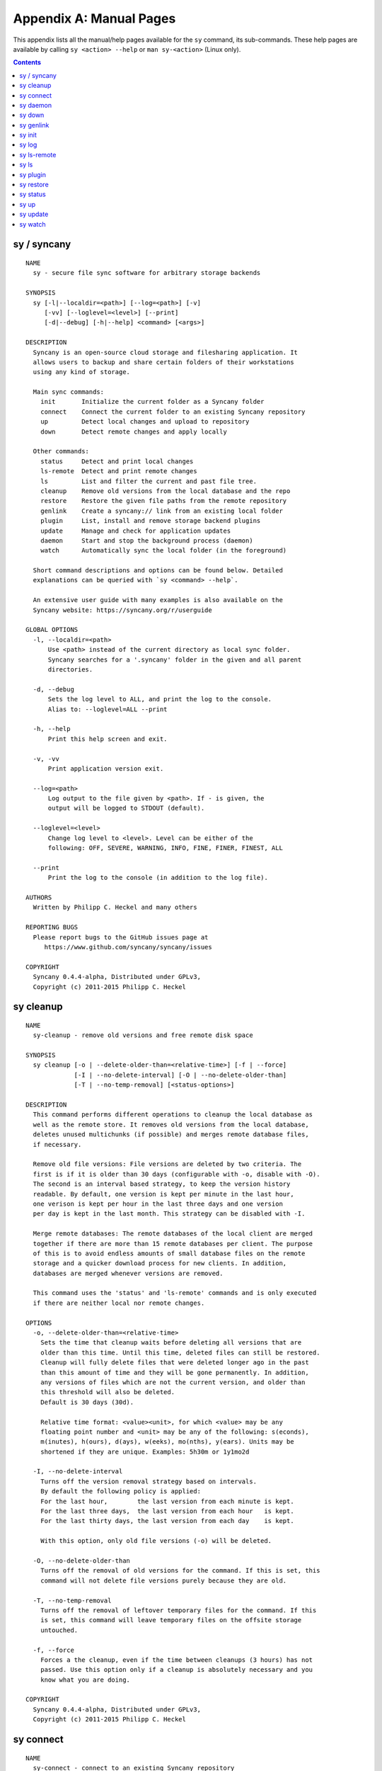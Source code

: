 Appendix A: Manual Pages
========================

This appendix lists all the manual/help pages available for the ``sy`` command, its sub-commands. These help pages are available by calling ``sy <action> --help`` or ``man sy-<action>`` (Linux only).

.. contents::

.. _man_sy:

sy / syncany
^^^^^^^^^^^^
::

	NAME
	  sy - secure file sync software for arbitrary storage backends
	  
	SYNOPSIS
	  sy [-l|--localdir=<path>] [--log=<path>] [-v]
	     [-vv] [--loglevel=<level>] [--print]
	     [-d|--debug] [-h|--help] <command> [<args>]
	  
	DESCRIPTION
	  Syncany is an open-source cloud storage and filesharing application. It
	  allows users to backup and share certain folders of their workstations
	  using any kind of storage.
	  
	  Main sync commands:
	    init       Initialize the current folder as a Syncany folder
	    connect    Connect the current folder to an existing Syncany repository
	    up         Detect local changes and upload to repository
	    down       Detect remote changes and apply locally
	    
	  Other commands:
	    status     Detect and print local changes 
	    ls-remote  Detect and print remote changes  
	    ls         List and filter the current and past file tree.
	    cleanup    Remove old versions from the local database and the repo 
	    restore    Restore the given file paths from the remote repository 
	    genlink    Create a syncany:// link from an existing local folder 
	    plugin     List, install and remove storage backend plugins
	    update     Manage and check for application updates
	    daemon     Start and stop the background process (daemon)
	    watch      Automatically sync the local folder (in the foreground)
	
	  Short command descriptions and options can be found below. Detailed 
	  explanations can be queried with `sy <command> --help`.
	  
	  An extensive user guide with many examples is also available on the
	  Syncany website: https://syncany.org/r/userguide
	
	GLOBAL OPTIONS
	  -l, --localdir=<path>
	      Use <path> instead of the current directory as local sync folder. 
	      Syncany searches for a '.syncany' folder in the given and all parent
	      directories.
	
	  -d, --debug
	      Sets the log level to ALL, and print the log to the console.
	      Alias to: --loglevel=ALL --print
	
	  -h, --help
	      Print this help screen and exit.
	
	  -v, -vv
	      Print application version exit.
	
	  --log=<path>
	      Log output to the file given by <path>. If - is given, the
	      output will be logged to STDOUT (default).
	
	  --loglevel=<level>
	      Change log level to <level>. Level can be either of the
	      following: OFF, SEVERE, WARNING, INFO, FINE, FINER, FINEST, ALL
	
	  --print
	      Print the log to the console (in addition to the log file).
	
	AUTHORS
	  Written by Philipp C. Heckel and many others
	
	REPORTING BUGS
	  Please report bugs to the GitHub issues page at
	     https://www.github.com/syncany/syncany/issues
	
	COPYRIGHT
	  Syncany 0.4.4-alpha, Distributed under GPLv3,
	  Copyright (c) 2011-2015 Philipp C. Heckel

.. _man_cleanup:

sy cleanup
^^^^^^^^^^
::

	NAME
	  sy-cleanup - remove old versions and free remote disk space  
	 
	SYNOPSIS
	  sy cleanup [-o | --delete-older-than=<relative-time>] [-f | --force]
	             [-I | --no-delete-interval] [-O | --no-delete-older-than]
	             [-T | --no-temp-removal] [<status-options>]
	            
	DESCRIPTION 
	  This command performs different operations to cleanup the local database as 
	  well as the remote store. It removes old versions from the local database,
	  deletes unused multichunks (if possible) and merges remote database files, 
	  if necessary.
	  
	  Remove old file versions: File versions are deleted by two criteria. The
	  first is if it is older than 30 days (configurable with -o, disable with -O). 
	  The second is an interval based strategy, to keep the version history 
	  readable. By default, one version is kept per minute in the last hour,
	  one verison is kept per hour in the last three days and one version
	  per day is kept in the last month. This strategy can be disabled with -I. 
	  
	  Merge remote databases: The remote databases of the local client are merged 
	  together if there are more than 15 remote databases per client. The purpose 
	  of this is to avoid endless amounts of small database files on the remote 
	  storage and a quicker download process for new clients. In addition, 
	  databases are merged whenever versions are removed.
	  
	  This command uses the 'status' and 'ls-remote' commands and is only executed
	  if there are neither local nor remote changes.
	  
	OPTIONS
	  -o, --delete-older-than=<relative-time>
	    Sets the time that cleanup waits before deleting all versions that are 
	    older than this time. Until this time, deleted files can still be restored. 
	    Cleanup will fully delete files that were deleted longer ago in the past
	    than this amount of time and they will be gone permanently. In addition,
	    any versions of files which are not the current version, and older than
	    this threshold will also be deleted.
	    Default is 30 days (30d).
	    
	    Relative time format: <value><unit>, for which <value> may be any 
	    floating point number and <unit> may be any of the following: s(econds),
	    m(inutes), h(ours), d(ays), w(eeks), mo(nths), y(ears). Units may be
	    shortened if they are unique. Examples: 5h30m or 1y1mo2d
	  
	  -I, --no-delete-interval
	    Turns off the version removal strategy based on intervals. 
	    By default the following policy is applied:
	    For the last hour,        the last version from each minute is kept.
	    For the last three days,  the last version from each hour   is kept.
	    For the last thirty days, the last version from each day    is kept.
	    
	    With this option, only old file versions (-o) will be deleted. 
	    
	  -O, --no-delete-older-than 
	    Turns off the removal of old versions for the command. If this is set, this
	    command will not delete file versions purely because they are old. 
	    
	  -T, --no-temp-removal   
	    Turns off the removal of leftover temporary files for the command. If this
	    is set, this command will leave temporary files on the offsite storage
	    untouched.   
	    
	  -f, --force
	    Forces a the cleanup, even if the time between cleanups (3 hours) has not 
	    passed. Use this option only if a cleanup is absolutely necessary and you
	    know what you are doing.
	
	COPYRIGHT
	  Syncany 0.4.4-alpha, Distributed under GPLv3,
	  Copyright (c) 2011-2015 Philipp C. Heckel

.. _man_connect:

sy connect
^^^^^^^^^^
::

	NAME
	  sy-connect - connect to an existing Syncany repository
	
	SYNOPSIS
	  sy connect <syncany-link> 
	             [-n | --add-daemon] [--password]
	
	  sy connect [-P | --plugin=<plugin>] [-o | --plugin-option=<key=value>]
	             [-n | --add-daemon] [--password]
	
	DESCRIPTION
	  This command connects to an existing remote repository and initializes
	  the local directory.
	
	  The command can be called as follows:
	
	  1. Using a syncany:// link generated by either 'init' or 'genlink',
	     the command connects to the repository given in the link. If the link
	     is encrypted, the link/repo password must be entered.
	
	  2. If no link is given, the command acts like 'init', i.e. it queries the
	     user for storage plugin and connection details of the repository to
	     connect to.
	
	  Once the repository is connected, the initialized local folder can be synced
	  with the newly created repository. The commands 'up', 'down', 'watch', etc.
	  can be used. Other clients can then be connected using the 'connect' command.
	
	OPTIONS
	  -P, --plugin=<plugin>
	    Selects a plugin to use for the repository. Local files will be synced via
	    the storage specified by this plugin.
	
	  -o, --plugin-option=<key=value> (multiple options possible)
	    Sets a plugin-specific setting in the form of a key/value pair. Each
	    plugin defines different mandatory and optional settings. At least, all
	    mandatory settings must be specified by this option. All mandatory and
	    optional settings can be listed using the 'plugin' command.
	
	  -n, --add-daemon
	    The initialized local folder is automatically added to the daemon
	    configuration for automatic synchronization if this option is used.
	    
	  --password=<password>
	    DO NOT USE THIS OPTION. Set the password to decrypt the repository.
	    This option shouldn't be used, because the password might be visible to 
	    other users or be stored in history files. 
	
	COPYRIGHT
	  Syncany 0.4.4-alpha, Distributed under GPLv3,
	  Copyright (c) 2011-2015 Philipp C. Heckel

.. _man_daemon:

sy daemon
^^^^^^^^^
::

	NAME
	  sy-daemon - starts and stops the background process (daemon)
	   
	SYNOPSIS
	  sy daemon (start|stop|reload|restart|status|force-stop)
	  
	  sy daemon list
	  
	  sy daemon add <folder-path>
	  
	  sy daemon remove (<folder-path> | <folder-index>)
	  
	DESCRIPTION 
	  This command manages the Syncany background process (aka the daemon). It can
	  start and stop the daemon, display the status and reload the daemon
	  configuration.
	  
	  With the actions `list`, `add` and `remove`, the command furthermore manages
	  the Syncany folders controlled by the daemon. Controlled folders are synced
	  automatically when the daemon is running.
	  
	  This daemon can be started with `sy daemon start`. Once it is running, all
	  registered folders are monitored for changes and remote changes are
	  automatically applied to the local folder(s). All of these actions happen
	  in the background, without the need for any intervention.
	  
	  The daemon is configured using the `daemon.xml` file  at 
	  ~/.config/syncany/daemon.xml.
	  
	OPTIONS
	  start
	    Starts the background process (if it is not already running).
	    
	  stop
	    Stops the background process (if it is running).
	    
	  reload
	    Reloads the daemon configuration without restarting the proces.
	    
	  restart
	    Stops, then starts the daemon again. 
	    
	  status
	    Displays the status and the process ID (PID) of the daemon.
	    
	  force-stop
	    Forces the process to stop. Do not use this unless absolutely necessary!
	    
	  list
	    Lists the folders managed by the daemon.
	    
	  add <folder-path>
	    Adds the given folder to the daemon configuration. The added folder will
	    be managed by the daemon after the config has been reloaded, or the
	    daemon is restarted.
	    
	  remove (<folder-path> | <folder-index>)
	    Removes the given folder from the daemon configuration. The argument can
	    either be the full path of the folder or the index of the folder (as
	    printed by the `list` action). Changes will be applied after a restart
	    of the daemon.
	    
	COPYRIGHT
	  Syncany 0.4.4-alpha, Distributed under GPLv3,
	  Copyright (c) 2011-2015 Philipp C. Heckel

.. _man_down:

sy down
^^^^^^^
::

	NAME
	  sy-down - fetch remote changes from Syncany repository and apply locally
	
	SYNOPSIS
	  sy down [-C | --conflict-strategy=<rename|ask>] [-A | --no-apply]
	  
	DESCRIPTION 
	  This command detects changes made by other clients and applies them
	  locally. If there are remote changes, the command downloads the relevant
	  metadata, evaluates which multichunks are required and then downloads them.
	  It then determines what files need to be created, moved, changed or deleted,
	  and performs these actions, if possible.
	   
	  In some cases, file conflicts may occur if the local file differs from the
	  expected file. If that happens, this command can either automatically rename
	  conflicting files and append a filename suffix, or it can ask the user what 
	  to do.
	  
	  To determine the remote changes, the 'ls-remote' command is used.
	  
	OPTIONS
	  -A, --no-apply
	    All local file system actions are skipped, i.e. the local folder will not
	    be changed. Only the new/unknown database versions will be downloaded and
	    persisted to the database.   
	    
	  -C, --conflict-strategy=<rename|ask>
	    Chooses the conflict resolve strategy if a local file does not match the 
	    expected local file (as per the local database). The conflict strategy 
	    describes the behavior of this command. 
	    
	    * The 'rename' strategy automatically renames conflicting files to a
	      conflicting file name (e.g. "Italy (Philipp's conflicted copy).txt").
	    
	    * The 'ask' strategy lets the user decide whether to keep the local file,
	      apply the remote file, or create a conflicting file (as above).
	      
	    The default strategy is 'rename'.
	    The 'ask' strategy is currently NOT implemented!  
	    
	COPYRIGHT
	  Syncany 0.4.4-alpha, Distributed under GPLv3,
	  Copyright (c) 2011-2015 Philipp C. Heckel

.. _man_genlink:

sy genlink
^^^^^^^^^^
::

	NAME
	  sy-genlink - generate Syncany link for initialized local directory
	    
	SYNOPSIS
	  sy genlink [-s | --short] [-m | --machine-readable]
	  
	DESCRIPTION 
	  This command creates a Syncany link (syncany://..) from an existing local
	  folder. The link can then be sent to someone else to connect to the
	  repository.
	  
	  Syncany links contain the connection information of the storage backend, 
	  so in case of an FTP backend, host/user/pass/etc. would be contained in 
	  a link. If the link is shared, be aware that you are giving this information
	  to the other users. 
	    
	OPTIONS
	  -s, --short
	    The generated syncany:// link will be shortened using the Syncany link
	    shortener service. This option stores the encrypted link on the Syncany
	    servers. The option does not work if the repository is not encrypted.
	    
	  -m, --machine-readable
	    Only prints the link and leaves out any explanatory text. Useful if the
	    link is used in a script.
	    
	COPYRIGHT
	  Syncany 0.4.4-alpha, Distributed under GPLv3,
	  Copyright (c) 2011-2015 Philipp C. Heckel

.. _man_init:

sy init
^^^^^^^
::

	NAME
	  sy-init - intialize local directory and create remote Syncany repository
	
	SYNOPSIS
	  sy init [-P | --plugin=<plugin>] [-o | --plugin-option=<key=value>]
	          [-E | --no-encryption] [-G | --no-compression] [-s | --short]
	          [-t | --create-target] [-a | --advanced] [-n | --add-daemon]
	          [--password]
	
	DESCRIPTION
	  This command creates a new remote repository using the specified plugin, and
	  initializes the local directory. Unless -o is set, the command is
	  interactive and queries the user for input.
	
	  Depending on the chosen plugin chosen (with -P or interactively), different
	  plugin-specific options are required or optional.
	
	  Once the 'init' command was successfully executed, the initialized local
	  folder can be synced with the newly created repository. The commands
	  'up', 'down', 'watch', etc. can be used. Other clients can then be connected
	  using the 'connect' command.
	
	OPTIONS
	  -P, --plugin=<plugin>
	    Selects a plugin to use for the repository. Local files will be synced via
	    the storage specified by this plugin. Any of the following available
	    plugins can be used: %PLUGINS%
	
	  -o, --plugin-option=<key=value> (multiple options possible)
	    Sets a plugin-specific setting in the form of a key/value pair. Each
	    plugin defines different mandatory and optional settings. At least, all
	    mandatory settings must be specified by this option. All mandatory and
	    optional settings can be listed using the 'plugin' command.
	
	  -E, --no-encryption
	    DO NOT USE THIS OPTION. Turns off the encryption for the newly created
	    remote repository. All files are stored in plaintext. No password is
	    needed for either syncany:// link, multichunk or metadata.
	
	  -G, --no-compression
	    Turns off Gzip compression for the newly created remote repository. All
	    files are stored in uncompressed form. Can increase indexing performance,
	    but will also increase transfer times and remote storage space.
	
	  -t, --create-target
	    If not existent, creates the target path on the remote storage. If this
	    option is not given, the command will fail if the target folder/path does
	    not exist.
	
	  -a, --advanced
	    Runs the interactive setup in an advanced mode, querying the user for more
	    detailed encryption options. In particular, it is possible to select the
	    available symmetric ciphers and modes of operation to encrypt the
	    repository with.
	
	  -n, --add-daemon
	    The initialized local folder is automatically added to the daemon
	    configuration for automatic synchronization if this option is used.
	    
	  -s, --short
	    The syncany:// link printed after the initialization will be shortened
	    using the Syncany link shortener service. This option stores the encrypted
	    link on the Syncany servers. The option does not work if -E is enabled.
	
	  --password=<password>
	    DO NOT USE THIS OPTION. Set the password used to encrypt the repository.
	    This option shouldn't be used, because the password might be visible to 
	    other users or be stored in history files.
	
	COPYRIGHT
	  Syncany 0.4.4-alpha, Distributed under GPLv3,
	  Copyright (c) 2011-2015 Philipp C. Heckel

.. _man_log:

sy log
^^^^^^
::

	NAME
	  sy-log - shows recent changes
	   
	SYNOPSIS
	  sy log [-x | --exclude-empty] [-n | --database-count=<count>]
	         [-s | --database-start=<index>] [-f | --file-count=<count>] 
	  
	DESCRIPTION 
	  This command displays the recent changes to the repository, grouped
	  by the corresponding database versions.
	  
	  By default, the command will display the last 10 database versions
	  and their associated files. This default value can be changed by
	  the -n parameter. The per-database file count can be changed with the
	  -f option (default is 100). To hide potentially empty database versions,
	  the -x option can be used.  
	  
	OPTIONS
	  -n, --database-count=<count>
	    Adjusts the max. number of database versions to be returned and
	    displayed by this command. If this option is not set, max. 10 
	    database versions are displayed. To return all database versions,
	    set this option to -1. 
	    
	  -s, --database-start=<index>
	    Adjusts the start index of the databases to return. In combination
	    with -n, this option can be used for pagination. If -s is not given,
	    the first -n databases will be returned. The default for -s is 0.
	    
	  -f, --file-count=<count>
	    Adjusts the max. number of changed files per database version to be
	    returned and displayed by this command. If this option is not set,
	    max. 100 files are displayed. To return all files per database version,
	    set this option to -1.     
	  
	  -x, --exclude-empty       
	    Excludes empty database version from the result. If this option is
	    not given, empty databases will be listed as '(empty)'.      
	    
	COPYRIGHT
	  Syncany 0.4.4-alpha, Distributed under GPLv3,
	  Copyright (c) 2011-2015 Philipp C. Heckel

.. _man_ls_remote:

sy ls-remote
^^^^^^^^^^^^
::

	NAME
	  sy-ls-remote - list changes on remote repository
	     
	SYNOPSIS
	  sy ls-remote 
	  
	DESCRIPTION 
	  This command compares the list of locally known remote databases with the 
	  remotely available client databases and prints new/unknown files to the 
	  console.
	    
	  This command is used by the 'down' command to detect which remote databases
	  to download and compare.
	  
	COPYRIGHT
	  Syncany 0.4.4-alpha, Distributed under GPLv3,
	  Copyright (c) 2011-2015 Philipp C. Heckel

.. _man_ls:

sy ls
^^^^^
::

	NAME
	  sy-ls - lists and filters the current and past file tree
	   
	SYNOPSIS
	  sy ls [-V | --versions] [-t | --types=<types>] [-D | --date=<date>]
	        [-r | --recursive] [-f | --full-checksums] [-g | --group]
	        [-H | --file-history] [-q | --deleted] [<path-expression>]
	  
	DESCRIPTION 
	  This command lists and filters the file tree based on the local database. 
	  The file tree selection can be performed using the following selection
	  criteria: 
	  
	  (1) Using the <path-expression>, one can select a file pattern (such as
	  `*.txt`) or sub tree (such as `subfolder/`, only with -r). (2) Using -r,
	  the command does not only list the folder relative to the 
	  <path-expression>, but to all sub trees of it. (3)  The -t option limits
	  the result set to a certain file type ('f' for files, 'd' for directories,
	  and 's' for symlinks). Types can be combined, e.g. `sy ls -tfs` selects
	  files and symlinks. (4) The -D option selects the date/time at which to
	  select the file tree, e.g. `sy ls -D20m` to select the file tree 20 minutes
	  ago or `sy ls -D2014-05-02` to select the file tree at May 2. (5) The -H
	  option can be used to select a specific file only. If the option is given,
	  the <path-expression> is interpreted as a file history identifier. (6) The
	  -q flag will display files that have been deleted from the file system.
	  
	  Using the --versions flag, the command also displays the entire version 
	  history for the selected files. Using --group, the result can be grouped by
	  the file history identifier.  
	  
	OPTIONS
	  -V, --versions
	    Select and display the entire history of the matching files instead of only
	    the last version. Useful with --group.
	  
	  -t, --types=<t|d|s>            
	    Limits the result set to a certain file type ('f' for files, 'd' for
	    directories, and 's' for symlinks). Types can be combined, e.g. 
	    `sy ls -tfs` selects files and symlinks. Default setting is 'tds'. 
	     
	  -D, --date=<relative-date|absolute-date>
	    Selects the file tree at a certain date. The date can be given as a 
	    relative date to the current time, or an absolute date in form of a 
	    timestamp.
	    
	    Absolute date format: <yy-MM-dd HH:mm:ss>
	
	    Relative date format: <value><unit>, for which <value> may be any 
	    floating point number and <unit> may be any of the following: s(econds),
	    m(inutes), h(ours), d(ays), w(eeks), mo(nths), y(ears). Units may be
	    shortened if they are unique. Examples: 5h30m or 1y1mo2d
	        
	  -H, --file-history
	    If the option is given, the <path-expression> is interpreted as a file
	    history identifier. This option can be used to select one specific
	    file history. If -H is given, -V is automatically switched on.
	 
	  -r, --recursive
	    Not only selects the folder relative to the <path-expression>, but to all
	    sub trees of it.
	    
	  -q, --deleted
	    Also selects files that have been deleted from the file system, but are
	    still kept in the database. These files can be restored using the
	    `sy restore` command. By default, deleted files are not displayed.
	    
	  -g, --group
	    Only works with --versions. Displays the file versions grouped by file
	    history.
	  
	  -f, --full-checksums
	    Displays full/long checksums instead of shortened checksums.    
	    
	  <path-expression>
	    Selects a file pattern or sub tree of the database using substring and 
	    wildcard mechanisms. The expression is applied to the relative slash-
	    separated path. The only possible wildcard is * (equivalent: ^).
	    
	    If <path-expression> does not contain a wildcard, it is interpreted as
	    prefix and extended to `<path-expression>*`. If a wildcard is present, no
	    wildcard is appended.
	    
	    Note: The Linux shell expands the * wildcard if a matching file is
	    present. Either use single quotes (e.g. '*.txt') or use ^ instead.
	    
	EXAMPLES   
	  sy ls -r subfolder/
	    Selects all file entries of the current file tree in the folder
	    'subfolder/', including for instance 'subfolder/some/other/file.txt'.
	    
	  sy ls --recursive --types=fs --date=1h30m '*.txt'
	    Selects all files and symlinks in the entire file tree that end with .txt
	    and existed one and 30 minutes hour ago. 
	    
	  sy ls --versions --group --recursive
	    Selects and displays all file versions and their file histories. 
	    This selects the entire database. Use with caution.
	    
	COPYRIGHT
	  Syncany 0.4.4-alpha, Distributed under GPLv3,
	  Copyright (c) 2011-2015 Philipp C. Heckel

.. _man_plugin:

sy plugin
^^^^^^^^^
::

	NAME
	  sy-plugin - list, install, update and remove Syncany plugins
	    
	SYNOPSIS
	  sy plugin list [-R | --remote-only] [-L | --local-only] [-s | --snapshots]
	                 [-a | --api-endpoint=<url>] [<plugin-id>]
	                 
	  sy plugin install [-s | --snapshot] [-m | --minimal-output] 
	                    (<URL> | <file> | <plugin-id>)
	
	  sy plugin update [<plugin-id>]
	  
	  sy plugin remove <plugin-id>
	            
	DESCRIPTION 
	  This command performs four different actions:
	  
	  - It lists the locally installed and remotely available plugins, including
	  version information and whether plugins can be upgraded. The 'list' action
	  connects to the Syncany host to retrieve remote plugin information. By 
	  default, only plugin releases will be listed in the result. If instead 
	  daily snapshots are desired, the -s option can be used.
	  
	  - It installs new plugins from either a given URL or a local file. URL and
	  local file must point to a valid Syncany plugin JAR file to be installable.
	  If <plugin-id> is given, the command will connect to the Syncany host and
	  download the desired plugin from there. If instead of the release version 
	  the daily snapshot shall be installed, the -s option can be used.
	    
	  Plugins installed by the 'install' action will be copied to the Syncany
	  user directory. On Unix-based systems, this directory is located at
	  ~/.config/syncany/plugins, and on Windows at %AppData%\Syncany\plugins. 
	    
	  - It updates plugins by removing and re-installing them from the Syncany
	  host (if they are updatable). Plugins are updatable if they are out-of-date
	  and are not 'Global' plugins.
	
	  - It removes locally installed plugins from the user's local plugin
	  directory. Only plugins installed by the 'install' action can be removed.
	  The plugins shipped with Syncany (e.g. the 'local' plugin) cannot be 
	  removed.
	    
	ACIONS
	  The following actions are available within the 'plugin' command:
	  
	  list [<args>] [<plugin-id>]
	    Lists locally installed plugins and/or remotely available plugins 
	    on api.syncany.org. If <plugin-id> is given, the result list will
	    be shortened to the selected plugin.
	    
	    -R, --remote-only
	      Turns off local plugin discovery. In particular, the result list will 
	      not include any information about the locally installed plugins.
	      Instead only remotely available plugins will be listed. Cannot be used
	      in combination with -L. 
	      
	    -L, --local-only              
	      Turns off remote plugin discovery. Contrary to -R, the result list will 
	      only include information about the locally installed plugins, and no 
	      information about remote plugins. The Syncany host will not be queried.
	      Cannot be used in combination with -R.
	      
	    -s, --snapshots               
	      Instead of listing only plugin release versions (default), the result 
	      list will also include daily snapshots (if newer snapshots exist).
	      
	    -a, --api-endpoint=<url>
	      Selects the API endpoint to query for remote plugins. If not given,
	      the default endpoint URL will be used (https://api.syncany.org/v3).
	    
	  install [<args>] (<URL> | <file> | <plugin-id>) 
	    Installs a plugin from an arbitrary URL, local file or from the 
	    available plugins on api.syncany.org (with a plugin identifier).
	    
	    -s, --snapshot
	      Installs the daily snapshot instead of the release version. Only if
	      <plugin-id> is given. Not for <URL> or <file>.
	            
	    -m, --minimal-output
	      Reduces the output of the command to "OK" or "NOK" instead of reporting
	      detailed progress and download URLs.   
	
	  update [<plugin-id>]
	    Updates the plugin with the plugin identifier <plugin-id> or updates all
	    updatable plugins if no identifier is given. Plugins can only be updated
	    if they are newer than the installed version and if they are 'User'
	    plugins (and not 'Global' plugins). Plugins will be downloaded from
	    api.syncany.org.
	
	  remove <plugin-id>
	    Uninstalls a plugin entirely (removes the JAR file). This action can
	    only be used for plugins that were installed by the user, and not for
	    system-wide plugins.    
	
	COPYRIGHT
	  Syncany 0.4.4-alpha, Distributed under GPLv3,
	  Copyright (c) 2011-2015 Philipp C. Heckel

.. _man_restore:

sy restore
^^^^^^^^^^
::

	NAME
	  sy-restore - restore old or deleted files
	   
	SYNOPSIS
	  sy restore [-r | --revision=<revision>] [-t | --target=<filename>]
	             <file-identifier>
	  
	DESCRIPTION 
	  This command restores old or deleted files from the remote storage.
	  
	  As long as a file is known to the local database and the corresponding
	  chunks are available on the remote storage, it can be restored using this
	  command. The command downloads the required chunks and assembles the file.
	  
	  If no target revision is given with -r, the last version is restored. To 
	  select a revision to restore, the `sy ls` command can be used.   
	  
	OPTIONS
	  -r, --revision=<revision>
	    Selects a certain revision/version to restore. If no revision is given,
	    the last revision is used.
	  
	  -t, --target=<file>            
	    Defines the target output filename to restore the file to. If this option 
	    is not given, the default filename is the filename of the restored file
	    version, appended with a "restored" suffix. All folders given in the
	    target filename will be created.
	    
	  <file-identifier>
	   Identifier of the file history as printed by the `sy ls` command. The 
	   file identifier and a revision/version number uniquely identify a single
	   version of a file at a certain point in time. The identifier can be 
	   abbreviated if it is unique in the database.   
	   
	EXAMPLES   
	  sy restore 3168ab663e
	    Restores the last version of the file with identifier 3168ab663e. If the
	    database knows three versions of this file, the second file will be
	    restored. Assuming that the original filename was 'folder/file.txt', the
	    target filename will be 'folder/file (restored).txt'. If 'folder' does not
	    exist, it will be created.
	    
	  sy restore --revision=1 --target=restored-file.txt 3168ab663e
	    Restores version 1 of the file with the identifier 3168ab663e to the 
	    target file 'restored-file.txt'. If this file exists, an error will be
	    thrown.
	    
	COPYRIGHT
	  Syncany 0.4.4-alpha, Distributed under GPLv3,
	  Copyright (c) 2011-2015 Philipp C. Heckel

.. _man_status:

sy status
^^^^^^^^^
::

	NAME
	  sy-status - list new and changed files in local Syncany folder
	    
	SYNOPSIS
	  sy status [-f | --force-checksum] [-D | --no-delete]
	  
	DESCRIPTION
	  This command compares the local file tree on the disk with the local
	  database and detects local changes. These changes are printed to the
	  console.
	  
	  Local changes are detected using the last modified date and the file size
	  of a file. If they match the local database, the command assumes that the
	  content has not changed (no checksum comparison). If -f is enabled, the
	  checksum is additionally compared.
	  
	  This command is used by the 'up' command to detect local changes.
	  
	OPTIONS
	  -f, --force-checksum
	    Enforces this command to compare files by checksum, not by file size
	    and last modified date only. This option is particularly useful if
	    files are modified in-place very often (last modified date and size
	    do not change). For large local folders, this option can tremendously
	    decrease the performance of this command and increase I/O significantly.
	
	  -D, --no-delete
	    With this option, this command will not list locally deleted files. If
	    used with the 'up' command, these changes will not be uploaded.
	    
	COPYRIGHT
	  Syncany 0.4.4-alpha, Distributed under GPLv3,
	  Copyright (c) 2011-2015 Philipp C. Heckel

.. _man_up:

sy up
^^^^^
::

	NAME
	  sy-up - uploads changes in local Syncany folder to remote repository
	   
	SYNOPSIS
	  sy up [-R | --no-resume] [<status-options>]
	  
	DESCRIPTION 
	  This command detects changes in the local folder, indexes new files and 
	  uploads changes to the remote repository. If there are local changes, the
	  command determines what has changed, packages these changes in new 
	  multichunks, and uploads them to the remote storage alongside with a delta
	  metadata database.  
	  
	  To determine the local changes, the 'status' command is used. All options
	  of the 'status' command can also be used in this command.
	  
	  If there are no local changes, the 'up' command will not upload anything -
	  no multichunks and no metadata.
	  
	  If this command is interrupted during the upload phase, it will try to resume
	  the upload unless -R is given. An interrupted upload can only be resumed if
	  the last 'up' failed and no 'down' or 'cleanup' has been done since then.
	  
	OPTIONS
	  -R, --no-resume
	    With this option, 'up' will not attempt to resume a locally stored
	    transaction. Without this option, an interrupted upload will be resumed.
	
	  All arguments of the 'status' command can be used.
	 
	COPYRIGHT
	  Syncany 0.4.4-alpha, Distributed under GPLv3,
	  Copyright (c) 2011-2015 Philipp C. Heckel

.. _man_update:

sy update
^^^^^^^^^
::

	NAME
	  sy-update - Manages application updates
	    
	SYNOPSIS
	  sy update check [-s | --snapshots] [-a | --api-endpoint=<url>]                 
	            
	DESCRIPTION 
	  This command manages updates of the application. It currently only 
	  performs update checks, but will likely be extended to automatically
	  update the application. The following actions exist:
	  
	  - The 'check' action checks if a new application version is available. 
	  It queries the Syncany API and outputs whether the local copy of the
	  application is up-to-date. If it is not, it outputs the newest version
	  and a download URL.
	    
	ACIONS
	  check [<args>]
	    Checks with the Syncany API (api.syncany.org) for a new version.
	      
	    -s, --snapshots               
	      Instead of checking against application release versions (default),
	      the command will also include daily snapshots.
	      
	    -a, --api-endpoint=<url>
	      Selects the API endpoint to query against. If not given, the
	      default endpoint URL will be used (https://api.syncany.org/v3).            
	
	COPYRIGHT
	  Syncany 0.4.4-alpha, Distributed under GPLv3,
	  Copyright (c) 2011-2015 Philipp C. Heckel

.. _man_watch:

sy watch
^^^^^^^^
::

	NAME 
	  sy-watch - monitor local Syncany folder and automatically sync changes
	  
	SYNOPSIS
	  sy watch [-i | --interval=<sec>] [-s | --delay=<sec>] [-W | --no-watcher]
	           [-a | --announce=<host>:<port>] [-N | --no-announcements]
	           [<status-options> | <up-options> | <down-options>]
	  
	DESCRIPTION 
	  Automatically synchronizes the local folder with the repository. The
	  command performs the up and down command in an interval, watches the
	  file system for changes and subscribes to the Syncany pub/sub server. 
	  
	  In the default configuration (no options), the command subscribes to the
	  Syncany pub/sub server and registers local file system watches in the 
	  locally synced folder (and all of its subfolders). When local events are
	  registered, the command waits a few seconds (waiting for settlement) and 
	  then triggers the 'up' command. After the upload has finished, a message
	  is published to the pub/sub server, telling other clients of this repo
	  that there is new data. Clients subscribed to the repository's channel 
	  will receive this notification and immediately perform a 'down' command.
	  This mechanism allows instant synchronization among clients even if a dumb
	  storage server (such as FTP) is used.
	  
	  In case file system events or pub/sub notifications are missed, the 
	  periodic synchronization using the 'down' and 'up' command is implemented
	  as a fallback.
	  
	  Note: The messages exchanged through the pub/sub server do not include any
	  confidential data. They only include the repository identifier (randomly 
	  generated in the 'init' phase), and a client identifier (randomly generated
	  on every restart).   
	  
	OPTIONS    
	  -s, --delay=<sec>                
	    Waits for <sec> seconds for file system watcher to settle before starting
	    to index newly added files. If many file system actions are executed (e.g.
	    copying a large folder), waiting a few seconds ensures that actions
	    belonging together are uploaded in a single new database version. 
	    Default value is 3 seconds.
	    
	  -W, --no-watcher                 
	    Disables folder watcher entirely. Local changes in the synced folder (and 
	    its subfolders) will not be registered right away. Instead, local changes 
	    will only be detected by the periodic synchronization loop. Unless other 
	    clients have also set this option, changes by other clients will still be 
	    detected through the pub/sub server. If -W is set, the -i/--interval 
	    option becomes more relevant as local synchronization entirely relies on
	    the interval.
	    
	  -a, --announce=<host>:<port>     
	    Defines the hostname and the port of the pub/sub server. The pub/sub 
	    server is used to notify other clients if the local client uploaded new
	    data, and to get notified if other clients did so. Default is the central 
	    Syncany pub/sub server at notify.syncany.org:8080. The SparkleShare 
	    pub/sub server can be used interchangeably. To set up your own server,
	    install a fanout instance from https://github.com/travisghansen/fanout/.
	    
	  -N, --no-announcements           
	    Disables the pub/sub server entirely. Syncany will not connect to the 
	    server and changes that are published to the pub/sub server are not 
	    detected. Instead, remote changes will only be detected by the periodic
	    synchronization loop. If -N is set, the -i/--interval option becomes more
	    relevant as remote synchronization entirely relies on the interval.
	
	  -i, --interval=<sec>             
	    Sets the synchronization interval of the periodic 'down'/'up' loop to be
	    run every <sec> seconds. The sync loop is a fallback only and is not 
	    relevant if the pub/sub server and the file system watching is enabled. 
	    Default value is 120 seconds.
	
	  In addition to these options, all arguments of the commands 'status', 
	  'ls-remote', 'up' and 'down' can be used.
	 
	COPYRIGHT
	  Syncany 0.4.4-alpha, Distributed under GPLv3,
	  Copyright (c) 2011-2015 Philipp C. Heckel
